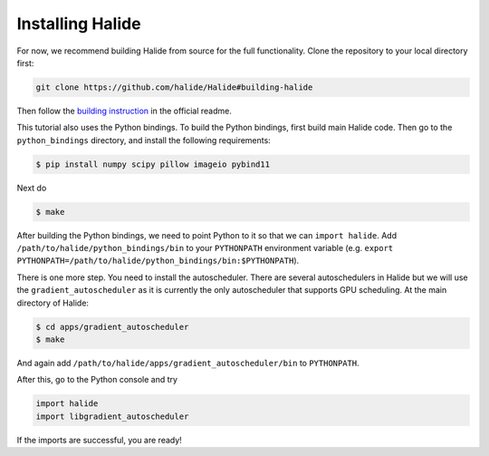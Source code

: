 Installing Halide
================================================================

For now, we recommend building Halide from source for the full functionality. Clone the repository to your local directory first:

.. code-block:: bash

	git clone https://github.com/halide/Halide#building-halide


Then follow the `building instruction <https://github.com/halide/Halide#building-halide>`_ in the official readme.

This tutorial also uses the Python bindings. To build the Python bindings, first build main Halide code. Then go to the ``python_bindings`` directory, and install the following requirements:

.. code-block:: bash

	$ pip install numpy scipy pillow imageio pybind11

Next do

.. code-block:: bash

	$ make

After building the Python bindings, we need to point Python to it so that we can ``import halide``. Add ``/path/to/halide/python_bindings/bin`` to your ``PYTHONPATH`` environment variable (e.g. ``export PYTHONPATH=/path/to/halide/python_bindings/bin:$PYTHONPATH``).

There is one more step. You need to install the autoscheduler. There are several autoschedulers in Halide but we will use the ``gradient_autoscheduler`` as it is currently the only autoscheduler that supports GPU scheduling. At the main directory of Halide:

.. code-block:: bash

	$ cd apps/gradient_autoscheduler
	$ make

And again add ``/path/to/halide/apps/gradient_autoscheduler/bin`` to ``PYTHONPATH``.


After this, go to the Python console and try

.. code-block:: py

	import halide
	import libgradient_autoscheduler

If the imports are successful, you are ready!

